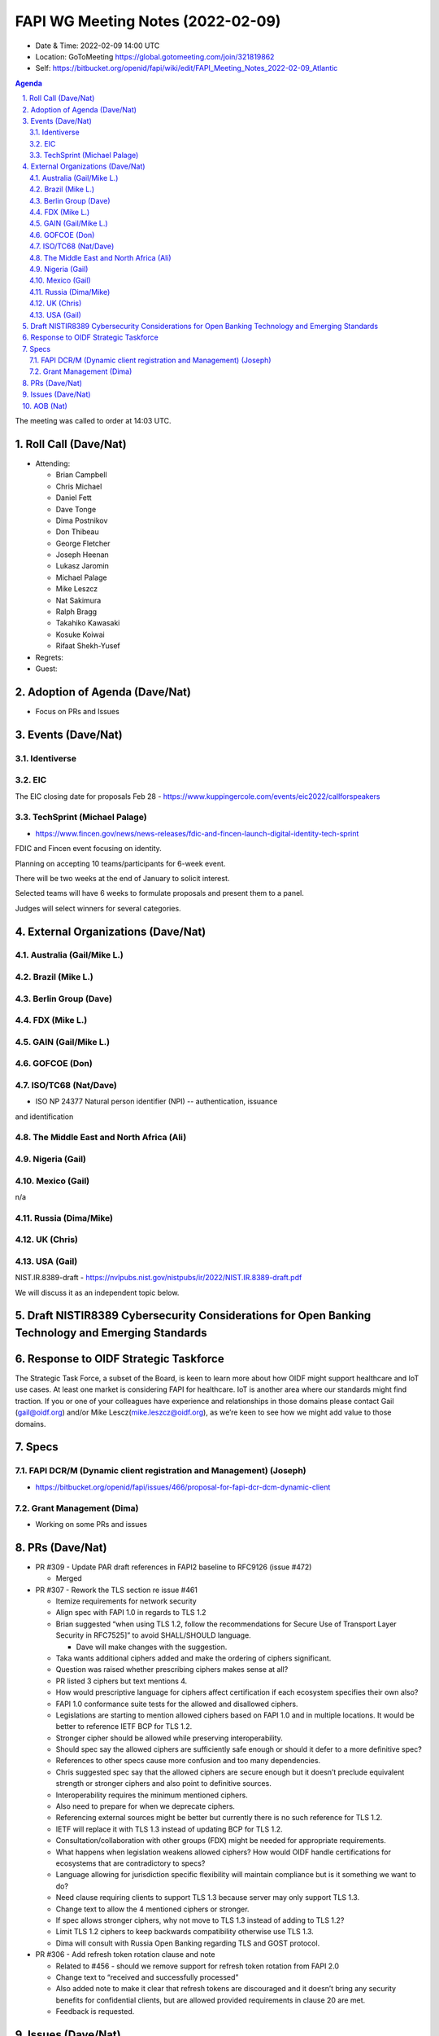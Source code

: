 ============================================
FAPI WG Meeting Notes (2022-02-09) 
============================================
* Date & Time: 2022-02-09 14:00 UTC
* Location: GoToMeeting https://global.gotomeeting.com/join/321819862
* Self: https://bitbucket.org/openid/fapi/wiki/edit/FAPI_Meeting_Notes_2022-02-09_Atlantic
.. sectnum:: 
   :suffix: .

.. contents:: Agenda

The meeting was called to order at 14:03 UTC. 

Roll Call (Dave/Nat)
======================
* Attending: 

  * Brian Campbell
  * Chris Michael
  * Daniel Fett
  * Dave Tonge
  * Dima Postnikov
  * Don Thibeau
  * George Fletcher
  * Joseph Heenan
  * Lukasz Jaromin
  * Michael Palage
  * Mike Leszcz
  * Nat Sakimura
  * Ralph Bragg
  * Takahiko Kawasaki
  * Kosuke Koiwai
  * Rifaat Shekh-Yusef

* Regrets:
* Guest: 

Adoption of Agenda (Dave/Nat)
================================
* Focus on PRs and Issues

Events (Dave/Nat)
======================

Identiverse
------------

EIC
----
The EIC closing date for proposals Feb 28 - https://www.kuppingercole.com/events/eic2022/callforspeakers

TechSprint (Michael Palage)
----------------------------
* https://www.fincen.gov/news/news-releases/fdic-and-fincen-launch-digital-identity-tech-sprint

FDIC and Fincen event focusing on identity.

Planning on accepting 10 teams/participants for 6-week event.

There will be two weeks at the end of January to solicit interest.

Selected teams will have 6 weeks to formulate proposals and present them to a panel.

Judges will select winners for several categories.


External Organizations (Dave/Nat)
===================================
Australia (Gail/Mike L.)
------------------------------------



Brazil (Mike L.)
---------------------------


Berlin Group (Dave)
--------------------------------

FDX (Mike L.)
------------------

GAIN (Gail/Mike L.)
---------------------

GOFCOE (Don)
-------------------

ISO/TC68 (Nat/Dave)
----------------------
* ISO NP 24377 Natural person identifier (NPI) -- authentication, issuance
and identification

The Middle East and North Africa (Ali)
---------------------------------------

Nigeria (Gail)
---------------
 

Mexico (Gail)
------------------
n/a

Russia (Dima/Mike)
--------------------

UK (Chris)
--------------------

USA (Gail)
----------------
NIST.IR.8389-draft - https://nvlpubs.nist.gov/nistpubs/ir/2022/NIST.IR.8389-draft.pdf

We will discuss it as an independent topic below. 

Draft NISTIR8389 Cybersecurity Considerations for Open Banking Technology and Emerging Standards
==================================================================================================

Response to OIDF Strategic Taskforce
=========================================
The Strategic Task Force, a subset of the Board, is keen to learn more about how OIDF might support healthcare and IoT use cases. At least one market is considering FAPI for healthcare. IoT is another area where our standards might find traction. If you or one of your colleagues have experience and relationships in those domains please contact Gail (gail@oidf.org) and/or Mike Lescz(mike.leszcz@oidf.org), as we’re keen to see how we might add value to those domains.

Specs
================
FAPI DCR/M (Dynamic client registration and Management) (Joseph)
-------------------------------------------------------------------------
* https://bitbucket.org/openid/fapi/issues/466/proposal-for-fapi-dcr-dcm-dynamic-client


Grant Management (Dima)
----------------------------------------
* Working on some PRs and issues


PRs (Dave/Nat)
=================

* PR #309 - Update PAR draft references in FAPI2 baseline to RFC9126 (issue #472)

  * Merged


* PR #307 - Rework the TLS section re issue #461

  * Itemize requirements for network security
  * Align spec with FAPI 1.0 in regards to TLS 1.2 
  * Brian suggested “when using TLS 1.2, follow the recommendations for Secure Use of Transport Layer Security in RFC7525]” to avoid SHALL/SHOULD language.
    
    * Dave will make changes with the suggestion.

  * Taka wants additional ciphers added and make the ordering of ciphers significant.
  * Question was raised whether prescribing ciphers makes sense at all?
  * PR listed 3 ciphers but text mentions 4.
  * How would prescriptive language for ciphers affect certification if each ecosystem specifies their own also?
  * FAPI 1.0 conformance suite tests for the allowed and disallowed ciphers.
  * Legislations are starting to mention allowed ciphers based on FAPI 1.0 and in multiple locations. It would be better to reference IETF BCP for TLS 1.2.
  * Stronger cipher should be allowed while preserving interoperability.
  * Should spec say the allowed ciphers are sufficiently safe enough or should it defer to a more definitive spec?
  * References to other specs cause more confusion and too many dependencies.
  * Chris suggested spec say that the allowed ciphers are secure enough but it doesn’t preclude equivalent strength or stronger ciphers and also point to definitive sources.
  * Interoperability requires the minimum mentioned ciphers.
  * Also need to prepare for when we deprecate ciphers.
  * Referencing external sources might be better but currently there is no such reference for TLS 1.2.
  * IETF will replace it with TLS 1.3 instead of updating BCP for TLS 1.2.
  * Consultation/collaboration with other groups (FDX) might be needed for appropriate requirements.
  * What happens when legislation weakens allowed ciphers? How would OIDF handle certifications for ecosystems that are contradictory to specs? 
  * Language allowing for jurisdiction specific flexibility will maintain compliance but is it something we want to do?
  * Need clause requiring clients to support TLS 1.3 because server may only support TLS 1.3.
  * Change text to allow the 4 mentioned ciphers or stronger.
  * If spec allows stronger ciphers, why not move to TLS 1.3 instead of adding to TLS 1.2?
  * Limit TLS 1.2 ciphers to keep backwards compatibility otherwise use TLS 1.3.
  * Dima will consult with Russia Open Banking regarding TLS and GOST protocol.

* PR #306 - Add refresh token rotation clause and note

  * Related to #456 - should we remove support for refresh token rotation from FAPI 2.0
  * Change text to “received and successfully processed”
  * Also added note to make it clear that refresh tokens are discouraged and it doesn’t bring any security benefits for confidential clients, but are allowed provided requirements in clause 20 are met.
  * Feedback is requested.


Issues (Dave/Nat)
=====================
* #475 - certification: FAPI2-Baseline - is OpenID Connect support optional?

  * FAPI 1.0 conformance required openid scope, but was technically optional in the specs.
  * FAPI 2.0 makes it more obvious that openid scope is optional.
  * Should conformance implement tests without requiring openid scope. If we do, should we distinguish between servers that do and do not support OIDC?
  * FAPI 1.0 was using OIDC as a pseudo-security layer using detached signatures for responses.
  * FAPI 2.0 no longer requires it so tests should reflect such.
  * Add clause to say if server supports OIDC then you need to run tests with OIDC support but make it clear that OIDC support is optional.
  * FAPI 2 servers cannot be certified for OIDC alone because interoperability aims of protocol and tests are completely orthogonal.
  * If the server supports OIDC, does it allow front-channel or back-channel ID Tokens? Joseph has a separate issue for that.
  * Would like to keep the simplicity of not supporting OIDC, but if the server supports it, we need to define the behavior due to conflicts. Otherwise the combination would not be secure.
  * A user’s authentication information conveys some security so would not like to see OIDC and FAPI separated. Removing implicit OIDC support would undermine security characteristics of the protocol significantly.
  * What are we losing if we don’t require OIDC?
  * There are use cases for resource servers using plain OAuth with no need for user authentication experience, but authentication information contributes significantly to the decision making process and trustworthiness of the operation. 
  * FAPI conformance suite does basic OIDC tests but is not as comprehensive as the OIDC conformance suite.
  * Need to make it clear that servers that support OIDC/OAuth which passes FAPI conformance test does not necessarily mean they pass OIDC/OAuth conformance. 
  * Conformance should check metadata for OIDC support and run tests accordingly.
  * Need to define behavior when there are incompatibilities between the specs.
  * Need to have ways to allow deployment of a single instance that supports both specs.
  * Should put a new section in spec for handling servers with OIDC support, FAPI/OIDC profile.



AOB (Nat)
=================






The call adjourned at 15:00 UTC